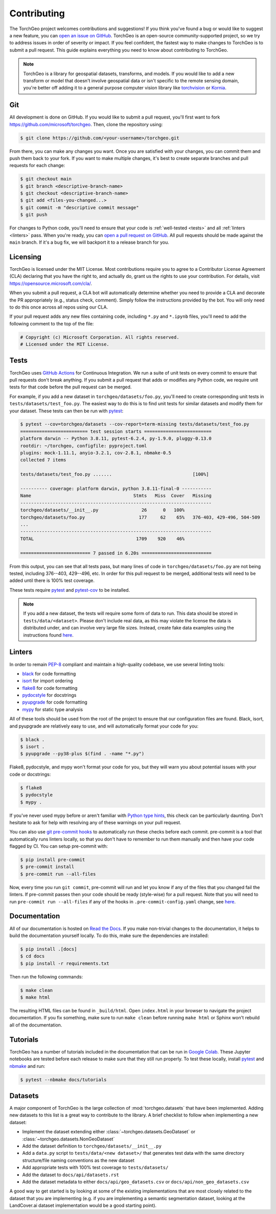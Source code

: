 Contributing
============

The TorchGeo project welcomes contributions and suggestions! If you think you've found a bug or would like to suggest a new feature, you can `open an issue on GitHub <https://github.com/microsoft/torchgeo/issues/new/choose>`_. TorchGeo is an open-source community-supported project, so we try to address issues in order of severity or impact. If you feel confident, the fastest way to make changes to TorchGeo is to submit a pull request. This guide explains everything you need to know about contributing to TorchGeo.

.. note:: TorchGeo is a library for geospatial datasets, transforms, and models. If you would like to add a new transform or model that doesn't involve geospatial data or isn't specific to the remote sensing domain, you're better off adding it to a general purpose computer vision library like `torchvision <https://github.com/pytorch/vision>`_ or `Kornia <https://github.com/kornia/kornia>`_.


Git
---

All development is done on GitHub. If you would like to submit a pull request, you'll first want to fork https://github.com/microsoft/torchgeo. Then, clone the repository using:

.. code-block:: console

   $ git clone https://github.com/<your-username>/torchgeo.git


From there, you can make any changes you want. Once you are satisfied with your changes, you can commit them and push them back to your fork. If you want to make multiple changes, it's best to create separate branches and pull requests for each change:

.. code-block:: console

   $ git checkout main
   $ git branch <descriptive-branch-name>
   $ git checkout <descriptive-branch-name>
   $ git add <files-you-changed...>
   $ git commit -m "descriptive commit message"
   $ git push


For changes to Python code, you'll need to ensure that your code is :ref:`well-tested <tests>` and all :ref:`linters <linters>` pass. When you're ready, you can `open a pull request on GitHub <https://github.com/microsoft/torchgeo/compare>`_. All pull requests should be made against the ``main`` branch. If it's a bug fix, we will backport it to a release branch for you.

Licensing
---------

TorchGeo is licensed under the MIT License. Most contributions require you to agree to a Contributor License Agreement (CLA) declaring that you have the right to, and actually do, grant us the rights to use your contribution. For details, visit https://opensource.microsoft.com/cla/.

When you submit a pull request, a CLA bot will automatically determine whether you need to provide a CLA and decorate the PR appropriately (e.g., status check, comment). Simply follow the instructions provided by the bot. You will only need to do this once across all repos using our CLA.

If your pull request adds any new files containing code, including ``*.py`` and ``*.ipynb`` files, you'll need to add the following comment to the top of the file:

.. code-block:: python

   # Copyright (c) Microsoft Corporation. All rights reserved.
   # Licensed under the MIT License.


.. _tests:

Tests
-----

TorchGeo uses `GitHub Actions <https://docs.github.com/en/actions>`_ for Continuous Integration. We run a suite of unit tests on every commit to ensure that pull requests don't break anything. If you submit a pull request that adds or modifies any Python code, we require unit tests for that code before the pull request can be merged.

For example, if you add a new dataset in ``torchgeo/datasets/foo.py``, you'll need to create corresponding unit tests in ``tests/datasets/test_foo.py``. The easiest way to do this is to find unit tests for similar datasets and modify them for your dataset. These tests can then be run with `pytest <https://docs.pytest.org/>`_:

.. code-block:: console

   $ pytest --cov=torchgeo/datasets --cov-report=term-missing tests/datasets/test_foo.py
   ========================= test session starts =========================
   platform darwin -- Python 3.8.11, pytest-6.2.4, py-1.9.0, pluggy-0.13.0
   rootdir: ~/torchgeo, configfile: pyproject.toml
   plugins: mock-1.11.1, anyio-3.2.1, cov-2.8.1, nbmake-0.5
   collected 7 items

   tests/datasets/test_foo.py .......                              [100%]

   ---------- coverage: platform darwin, python 3.8.11-final-0 -----------
   Name                                      Stmts   Miss  Cover   Missing
   -----------------------------------------------------------------------
   torchgeo/datasets/__init__.py                26      0   100%
   torchgeo/datasets/foo.py                    177     62    65%   376-403, 429-496, 504-509
   ...
   -----------------------------------------------------------------------
   TOTAL                                      1709    920    46%

   ========================== 7 passed in 6.20s ==========================


From this output, you can see that all tests pass, but many lines of code in ``torchgeo/datasets/foo.py`` are not being tested, including 376--403, 429--496, etc. In order for this pull request to be merged, additional tests will need to be added until there is 100% test coverage.

These tests require `pytest <https://docs.pytest.org/>`_ and `pytest-cov <https://pytest-cov.readthedocs.io/>`_ to be installed.

.. note:: If you add a new dataset, the tests will require some form of data to run. This data should be stored in ``tests/data/<dataset>``. Please don't include real data, as this may violate the license the data is distributed under, and can involve very large file sizes. Instead, create fake data examples using the instructions found `here <https://github.com/microsoft/torchgeo/blob/main/tests/data/README.md>`__.

.. _linters:

Linters
-------

In order to remain `PEP-8 <https://peps.python.org/pep-0008/>`_ compliant and maintain a high-quality codebase, we use several linting tools:

* `black <https://black.readthedocs.io/>`_ for code formatting
* `isort <https://pycqa.github.io/isort/>`_ for import ordering
* `flake8 <https://flake8.pycqa.org/>`_ for code formatting
* `pydocstyle <https://www.pydocstyle.org/>`_ for docstrings
* `pyupgrade <https://github.com/asottile/pyupgrade>`_ for code formatting
* `mypy <https://mypy.readthedocs.io/>`_ for static type analysis

All of these tools should be used from the root of the project to ensure that our configuration files are found. Black, isort, and pyupgrade are relatively easy to use, and will automatically format your code for you:

.. code-block:: console

   $ black .
   $ isort .
   $ pyupgrade --py38-plus $(find . -name "*.py")


Flake8, pydocstyle, and mypy won't format your code for you, but they will warn you about potential issues with your code or docstrings:

.. code-block:: console

   $ flake8
   $ pydocstyle
   $ mypy .


If you've never used mypy before or aren't familiar with `Python type hints <https://docs.python.org/3/library/typing.html>`_, this check can be particularly daunting. Don't hesitate to ask for help with resolving any of these warnings on your pull request.

You can also use `git pre-commit hooks <https://pre-commit.com/>`_ to automatically run these checks before each commit. pre-commit is a tool that automatically runs linters locally, so that you don't have to remember to run them manually and then have your code flagged by CI. You can setup pre-commit with:

.. code-block:: console

   $ pip install pre-commit
   $ pre-commit install
   $ pre-commit run --all-files


Now, every time you run ``git commit``, pre-commit will run and let you know if any of the files that you changed fail the linters. If pre-commit passes then your code should be ready (style-wise) for a pull request. Note that you will need to run ``pre-commit run --all-files`` if any of the hooks in ``.pre-commit-config.yaml`` change, see `here <https://pre-commit.com/#4-optional-run-against-all-the-files>`__.

Documentation
-------------

All of our documentation is hosted on `Read the Docs <https://readthedocs.org/>`_. If you make non-trivial changes to the documentation, it helps to build the documentation yourself locally. To do this, make sure the dependencies are installed:

.. code-block:: console

   $ pip install .[docs]
   $ cd docs
   $ pip install -r requirements.txt


Then run the following commands:

.. code-block:: console

   $ make clean
   $ make html


The resulting HTML files can be found in ``_build/html``. Open ``index.html`` in your browser to navigate the project documentation. If you fix something, make sure to run ``make clean`` before running ``make html`` or Sphinx won't rebuild all of the documentation.

Tutorials
---------

TorchGeo has a number of tutorials included in the documentation that can be run in `Google Colab <https://colab.research.google.com/>`_. These Jupyter notebooks are tested before each release to make sure that they still run properly. To test these locally, install `pytest <https://docs.pytest.org/>`_ and `nbmake <https://github.com/treebeardtech/nbmake>`_ and run:

.. code-block:: console

   $ pytest --nbmake docs/tutorials


Datasets
--------

A major component of TorchGeo is the large collection of :mod:`torchgeo.datasets` that have been implemented. Adding new datasets to this list is a great way to contribute to the library. A brief checklist to follow when implementing a new dataset:

* Implement the dataset extending either :class:`~torchgeo.datasets.GeoDataset` or :class:`~torchgeo.datasets.NonGeoDataset`
* Add the dataset definition to ``torchgeo/datasets/__init__.py``
* Add a ``data.py`` script to ``tests/data/<new dataset>/`` that generates test data with the same directory structure/file naming conventions as the new dataset
* Add appropriate tests with 100% test coverage to ``tests/datasets/``
* Add the dataset to ``docs/api/datasets.rst``
* Add the dataset metadata to either ``docs/api/geo_datasets.csv`` or ``docs/api/non_geo_datasets.csv``

A good way to get started is by looking at some of the existing implementations that are most closely related to the dataset that you are implementing (e.g. if you are implementing a semantic segmentation dataset, looking at the LandCover.ai dataset implementation would be a good starting point).
